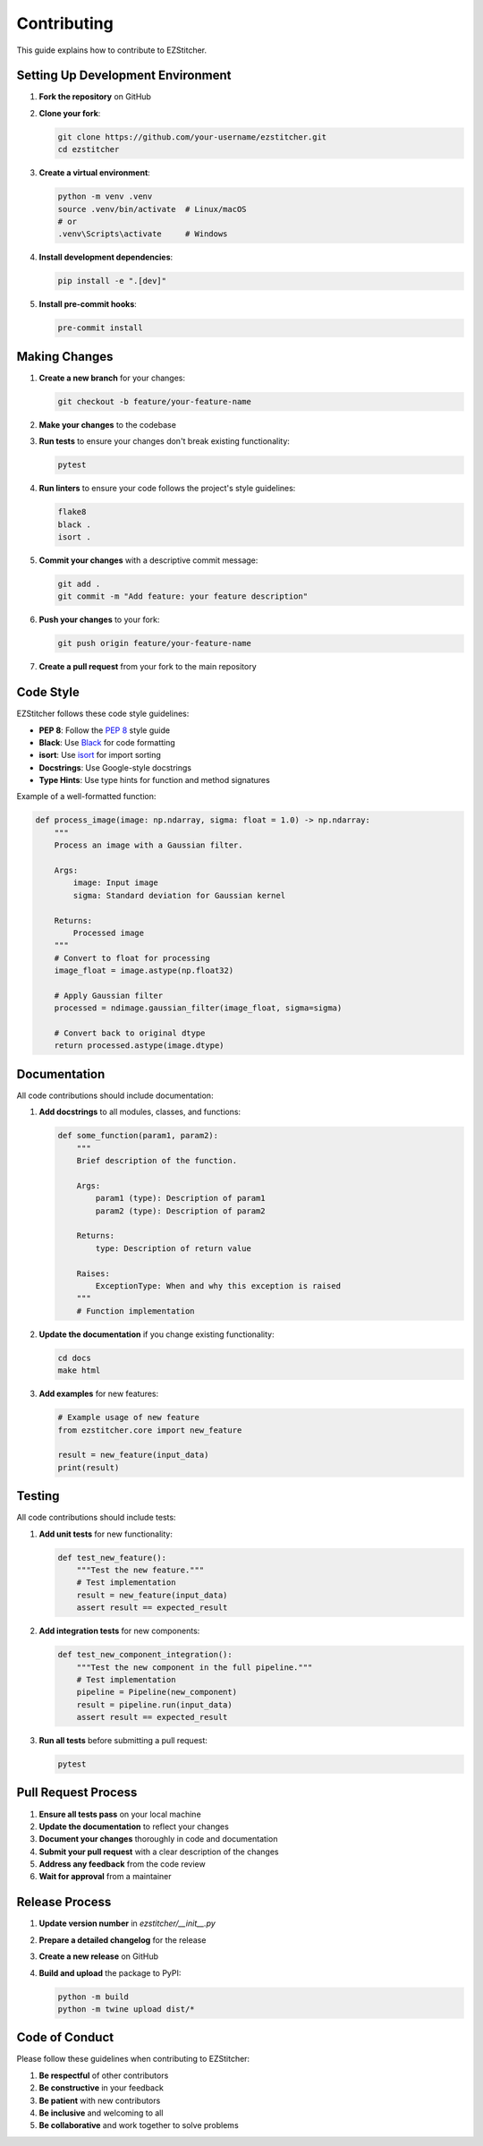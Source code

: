 Contributing
============

This guide explains how to contribute to EZStitcher.

Setting Up Development Environment
-------------------------------

1. **Fork the repository** on GitHub
2. **Clone your fork**:

   .. code-block:: bash

       git clone https://github.com/your-username/ezstitcher.git
       cd ezstitcher

3. **Create a virtual environment**:

   .. code-block:: bash

       python -m venv .venv
       source .venv/bin/activate  # Linux/macOS
       # or
       .venv\Scripts\activate     # Windows

4. **Install development dependencies**:

   .. code-block:: bash

       pip install -e ".[dev]"

5. **Install pre-commit hooks**:

   .. code-block:: bash

       pre-commit install

Making Changes
------------

1. **Create a new branch** for your changes:

   .. code-block:: bash

       git checkout -b feature/your-feature-name

2. **Make your changes** to the codebase
3. **Run tests** to ensure your changes don't break existing functionality:

   .. code-block:: bash

       pytest

4. **Run linters** to ensure your code follows the project's style guidelines:

   .. code-block:: bash

       flake8
       black .
       isort .

5. **Commit your changes** with a descriptive commit message:

   .. code-block:: bash

       git add .
       git commit -m "Add feature: your feature description"

6. **Push your changes** to your fork:

   .. code-block:: bash

       git push origin feature/your-feature-name

7. **Create a pull request** from your fork to the main repository

Code Style
--------

EZStitcher follows these code style guidelines:

- **PEP 8**: Follow the `PEP 8 <https://www.python.org/dev/peps/pep-0008/>`_ style guide
- **Black**: Use `Black <https://black.readthedocs.io/>`_ for code formatting
- **isort**: Use `isort <https://pycqa.github.io/isort/>`_ for import sorting
- **Docstrings**: Use Google-style docstrings
- **Type Hints**: Use type hints for function and method signatures

Example of a well-formatted function:

.. code-block:: python

    def process_image(image: np.ndarray, sigma: float = 1.0) -> np.ndarray:
        """
        Process an image with a Gaussian filter.

        Args:
            image: Input image
            sigma: Standard deviation for Gaussian kernel

        Returns:
            Processed image
        """
        # Convert to float for processing
        image_float = image.astype(np.float32)

        # Apply Gaussian filter
        processed = ndimage.gaussian_filter(image_float, sigma=sigma)

        # Convert back to original dtype
        return processed.astype(image.dtype)

Documentation
-----------

All code contributions should include documentation:

1. **Add docstrings** to all modules, classes, and functions:

   .. code-block:: python

       def some_function(param1, param2):
           """
           Brief description of the function.

           Args:
               param1 (type): Description of param1
               param2 (type): Description of param2

           Returns:
               type: Description of return value

           Raises:
               ExceptionType: When and why this exception is raised
           """
           # Function implementation

2. **Update the documentation** if you change existing functionality:

   .. code-block:: bash

       cd docs
       make html

3. **Add examples** for new features:

   .. code-block:: python

       # Example usage of new feature
       from ezstitcher.core import new_feature

       result = new_feature(input_data)
       print(result)

Testing
------

All code contributions should include tests:

1. **Add unit tests** for new functionality:

   .. code-block:: python

       def test_new_feature():
           """Test the new feature."""
           # Test implementation
           result = new_feature(input_data)
           assert result == expected_result

2. **Add integration tests** for new components:

   .. code-block:: python

       def test_new_component_integration():
           """Test the new component in the full pipeline."""
           # Test implementation
           pipeline = Pipeline(new_component)
           result = pipeline.run(input_data)
           assert result == expected_result

3. **Run all tests** before submitting a pull request:

   .. code-block:: bash

       pytest

Pull Request Process
-----------------

1. **Ensure all tests pass** on your local machine
2. **Update the documentation** to reflect your changes
3. **Document your changes** thoroughly in code and documentation
4. **Submit your pull request** with a clear description of the changes
5. **Address any feedback** from the code review
6. **Wait for approval** from a maintainer

Release Process
------------

1. **Update version number** in `ezstitcher/__init__.py`
2. **Prepare a detailed changelog** for the release
3. **Create a new release** on GitHub
4. **Build and upload** the package to PyPI:

   .. code-block:: bash

       python -m build
       python -m twine upload dist/*

Code of Conduct
------------

Please follow these guidelines when contributing to EZStitcher:

1. **Be respectful** of other contributors
2. **Be constructive** in your feedback
3. **Be patient** with new contributors
4. **Be inclusive** and welcoming to all
5. **Be collaborative** and work together to solve problems
